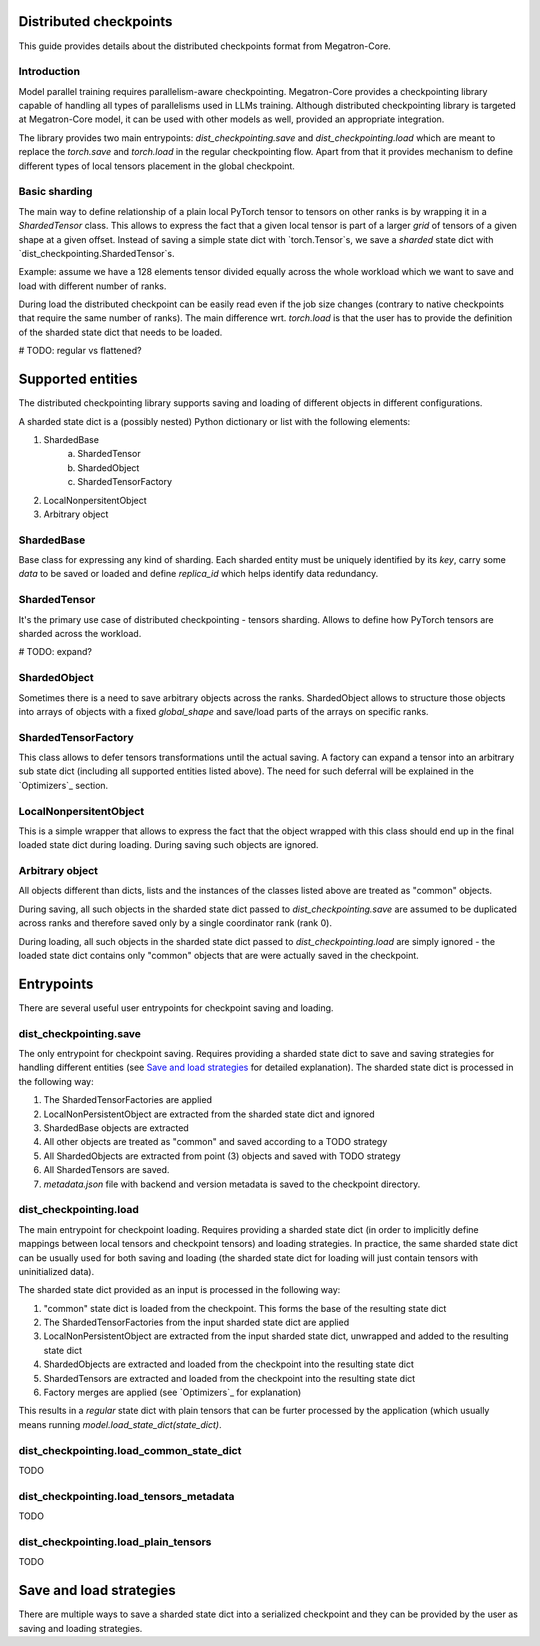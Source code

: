 Distributed checkpoints
=======================

This guide provides details about the distributed checkpoints format from Megatron-Core.


Introduction
------------

Model parallel training requires parallelism-aware checkpointing.
Megatron-Core provides a checkpointing library capable of handling all types of parallelisms used in LLMs training.
Although distributed checkpointing library is targeted at Megatron-Core model, it can be used with other models as well, provided an appropriate integration.

The library provides two main entrypoints: `dist_checkpointing.save` and `dist_checkpointing.load` which are meant to replace the `torch.save` and `torch.load` in the regular checkpointing flow.
Apart from that it provides mechanism to define different types of local tensors placement in the global checkpoint.


Basic sharding
--------------

The main way to define relationship of a plain local PyTorch tensor to tensors on other ranks is by wrapping it in a `ShardedTensor` class.
This allows to express the fact that a given local tensor is part of a larger *grid* of tensors of a given shape at a given offset.
Instead of saving a simple state dict with `torch.Tensor`s, we save a *sharded* state dict with `dist_checkpointing.ShardedTensor`s.

Example: assume we have a 128 elements tensor divided equally across the whole workload which we want to save and load with different number of ranks.

.. code-block:: python
    from pathlib import Path

    import torch

    from megatron.core import dist_checkpointing

    # Setup
    ckpt_root = Path('/tmp/checkpoints')
    native_ckpt_root = ckpt_root / 'native'
    native_ckpt_root.mkdir(exist_ok=True, parents=True)
    dist_ckpt_root = ckpt_root / 'dist_ckpt'
    dist_ckpt_root.mkdir(exist_ok=True, parents=True)

    torch.distributed.init_process_group()
    world_size = torch.distributed.get_world_size()
    rank = torch.distributed.get_rank()

    # Local tensor to save
    assert 128 % world_size == 0
    num_elems_per_rank = 128 // world_size
    local_ten = torch.arange(start=num_elems_per_rank * rank,
                             end=num_elems_per_rank * (rank + 1))

    # Native checkpoint save
    state_dict = {
        'weight': local_ten
    }
    torch.save(state_dict, native_ckpt_root / f'ckpt_{rank}.pt')

    # Distributed checkpoint save
    sharded_state_dict = {
        'weight': dist_checkpointing.ShardedTensor.from_rank_offsets('weight', local_ten, (0, rank, world_size))
    }
    dist_checkpointing.save(sharded_state_dict, dist_ckpt_root)

During load the distributed checkpoint can be easily read even if the job size changes (contrary to native checkpoints that require the same number of ranks).
The main difference wrt. `torch.load` is that the user has to provide the definition of the sharded state dict that needs to be loaded.

.. code-block:: python
    from pathlib import Path

    import torch

    from megatron.core import dist_checkpointing

    ckpt_root = Path('/tmp/checkpoints')
    dist_ckpt_root = ckpt_root / 'dist_ckpt'

    torch.distributed.init_process_group()
    world_size = torch.distributed.get_world_size()
    rank = torch.distributed.get_rank()
    assert 128 % world_size == 0
    num_elems_per_rank = 128 // world_size

    # Local tensor to load
    local_ten = torch.empty(num_elems_per_rank)
    sharded_state_dict = {
        'weight': dist_checkpointing.ShardedTensor.from_rank_offsets('weight', local_ten, (0, rank, world_size))
    }
    loaded_state_dict = dist_checkpointing.load(sharded_state_dict, dist_ckpt_root)
    expected_local_ten = torch.arange(start=num_elems_per_rank * rank, end=num_elems_per_rank * (rank + 1))
    assert torch.all(loaded_state_dict['weight'] == expected_local_ten)

    # With torch.save and torch.load, we would have to load all files that contain
    # parts of the desired tensor in new configuration and concatenate appropriate fragments.
    # For some distributed checkpoint backends this is actually what happens underneath.


# TODO: regular vs flattened?


Supported entities
==================
The distributed checkpointing library supports saving and loading of different objects in different configurations.

A sharded state dict is a (possibly nested) Python dictionary or list with the following elements:

1. ShardedBase
    a. ShardedTensor
    #. ShardedObject
    #. ShardedTensorFactory
#. LocalNonpersitentObject
#. Arbitrary object


ShardedBase
-----------
Base class for expressing any kind of sharding.
Each sharded entity must be uniquely identified by its `key`, carry some `data` to be saved or loaded and define `replica_id` which helps identify data redundancy.


ShardedTensor
-------------
It's the primary use case of distributed checkpointing - tensors sharding.
Allows to define how PyTorch tensors are sharded across the workload.

# TODO: expand?

ShardedObject
-------------
Sometimes there is a need to save arbitrary objects across the ranks.
ShardedObject allows to structure those objects into arrays of objects with a fixed `global_shape` and save/load parts of the arrays on specific ranks.

ShardedTensorFactory
--------------------
This class allows to defer tensors transformations until the actual saving.
A factory can expand a tensor into an arbitrary sub state dict (including all supported entities listed above).
The need for such deferral will be explained in the `Optimizers`_ section.

LocalNonpersitentObject
-----------------------
This is a simple wrapper that allows to express the fact that the object wrapped with this class should end up in the final loaded state dict during loading.
During saving such objects are ignored.

Arbitrary object
----------------
All objects different than dicts, lists and the instances of the classes listed above are treated as "common" objects.

During saving, all such objects in the sharded state dict passed to `dist_checkpointing.save` are assumed to be duplicated across ranks and therefore saved only by a single coordinator rank (rank 0).

During loading, all such objects in the sharded state dict passed to `dist_checkpointing.load` are simply ignored - the loaded state dict contains only "common" objects that are were actually saved in the checkpoint.




Entrypoints
===========
There are several useful user entrypoints for checkpoint saving and loading.

dist_checkpointing.save
-----------------------
The only entrypoint for checkpoint saving.
Requires providing a sharded state dict to save and saving strategies for handling different entities (see `Save and load strategies`_ for detailed explanation).
The sharded state dict is processed in the following way:

1. The ShardedTensorFactories are applied
2. LocalNonPersistentObject are extracted from the sharded state dict and ignored
3. ShardedBase objects are extracted
4. All other objects are treated as "common" and saved according to a TODO strategy
5. All ShardedObjects are extracted from point (3) objects and saved with TODO strategy
6. All ShardedTensors are saved.
7. `metadata.json` file with backend and version metadata is saved to the checkpoint directory.

dist_checkpointing.load
-----------------------
The main entrypoint for checkpoint loading.
Requires providing a sharded state dict (in order to implicitly define mappings between local tensors and checkpoint tensors) and loading strategies.
In practice, the same sharded state dict can be usually used for both saving and loading (the sharded state dict for loading will just contain tensors with uninitialized data).

The sharded state dict provided as an input is processed in the following way:

1. "common" state dict is loaded from the checkpoint. This forms the base of the resulting state dict
2. The ShardedTensorFactories from the input sharded state dict are applied
3. LocalNonPersistentObject are extracted from the input sharded state dict, unwrapped and added to the resulting state dict
4. ShardedObjects are extracted and loaded from the checkpoint into the resulting state dict
5. ShardedTensors are extracted and loaded from the checkpoint into the resulting state dict
6. Factory merges are applied (see `Optimizers`_ for explanation)

This results in a *regular* state dict with plain tensors that can be furter processed by the application (which usually means running `model.load_state_dict(state_dict)`.


dist_checkpointing.load_common_state_dict
-----------------------------------------
TODO

dist_checkpointing.load_tensors_metadata
----------------------------------------
TODO

dist_checkpointing.load_plain_tensors
-------------------------------------
TODO

Save and load strategies
========================
There are multiple ways to save a sharded state dict into a serialized checkpoint and they can be provided by the user as saving and loading strategies.


